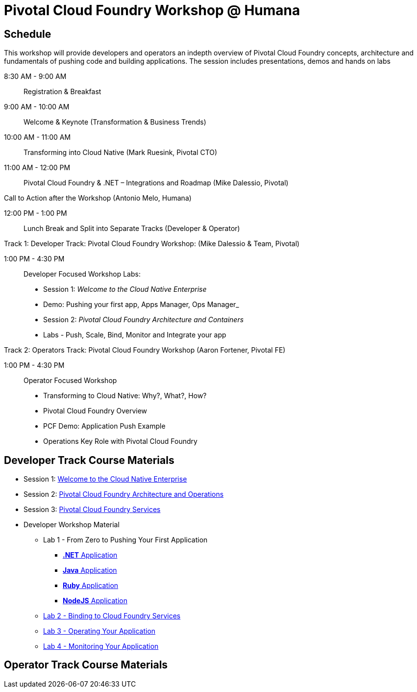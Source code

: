 = Pivotal Cloud Foundry Workshop @ Humana

== Schedule

This workshop will provide developers and operators an indepth overview of Pivotal Cloud Foundry concepts, architecture and fundamentals of pushing code and building applications. The session includes presentations, demos and hands on labs

8:30 AM - 9:00 AM::   Registration & Breakfast
9:00 AM - 10:00 AM::  Welcome & Keynote (Transformation & Business Trends)
10:00 AM - 11:00 AM:: Transforming into Cloud Native (Mark Ruesink, Pivotal CTO)
11:00 AM - 12:00 PM:: 
                      Pivotal Cloud Foundry & .NET – Integrations and Roadmap (Mike Dalessio, Pivotal)
                      
Call to Action after the Workshop (Antonio Melo, Humana)

12:00 PM - 1:00 PM::  Lunch Break and Split into Separate Tracks (Developer & Operator)

Track 1:  Developer Track: Pivotal Cloud Foundry Workshop: (Mike Dalessio & Team, Pivotal)

1:00 PM - 4:30 PM::   Developer Focused Workshop Labs:
  
  * Session 1: _Welcome to the Cloud Native Enterprise_ 
  * Demo: Pushing your first app, Apps Manager, Ops Manager_
  * Session 2: _Pivotal Cloud Foundry Architecture and Containers_
  * Labs - Push, Scale, Bind, Monitor and Integrate your app


Track 2:  Operators Track: Pivotal Cloud Foundry Workshop (Aaron Fortener, Pivotal FE)

1:00 PM - 4:30 PM::  Operator Focused Workshop
  
  * Transforming to Cloud Native: Why?, What?, How?
  * Pivotal Cloud Foundry Overview
  * PCF Demo: Application Push Example
  * Operations Key Role with Pivotal Cloud Foundry


== Developer Track Course Materials

* Session 1: link:presentations/Session_1_Cloud_Native_Enterprise.pptx[Welcome to the Cloud Native Enterprise]
* Session 2: link:presentations/Session_2_Architecture_And_Operations.pptx[Pivotal Cloud Foundry Architecture and Operations]
* Session 3: link:presentations/Session_3_Services_Overview.pptx[Pivotal Cloud Foundry Services]

* Developer Workshop Material
** Lab 1 - From Zero to Pushing Your First Application
*** link:labs/lab5/lab.adoc[**.NET** Application]
*** link:labs/lab1/lab.adoc[**Java** Application]
*** link:labs/lab1/lab-ruby.adoc[**Ruby** Application]
*** link:labs/lab1/lab-node.adoc[**NodeJS** Application]
** link:labs/lab2/lab.adoc[Lab 2 - Binding to Cloud Foundry Services]
** link:labs/lab3/lab.adoc[Lab 3 - Operating Your Application]
** link:labs/lab4/lab.adoc[Lab 4 - Monitoring Your Application]

== Operator Track Course Materials
